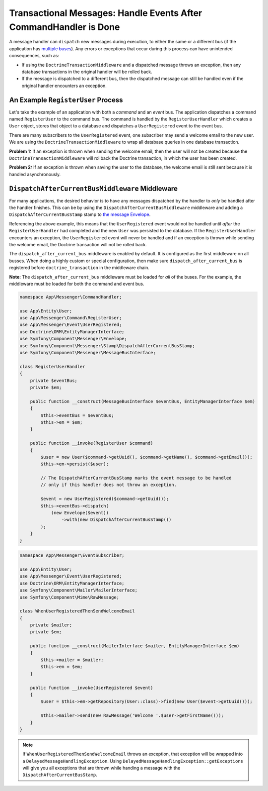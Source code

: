 .. index::
    single: Messenger; Record messages; Transaction messages

Transactional Messages: Handle Events After CommandHandler is Done
==================================================================

A message handler can ``dispatch`` new messages during execution, to either the same or
a different bus (if the application has `multiple buses </messenger/multiple_buses>`_).
Any errors or exceptions that occur during this process can have unintended consequences,
such as:

- If using the ``DoctrineTransactionMiddleware`` and a dispatched message throws an exception,
  then any database transactions in the original handler will be rolled back.
- If the message is dispatched to a different bus, then the dispatched message can still
  be handled even if the original handler encounters an exception.

An Example ``RegisterUser`` Process
-----------------------------------

Let's take the example of an application with both a *command* and an *event* bus. The application
dispatches a command named ``RegisterUser`` to the command bus. The command is handled by the
``RegisterUserHandler`` which creates a ``User`` object, stores that object to a database and
dispatches a ``UserRegistered`` event to the event bus.

There are many subscribers to the ``UserRegistered`` event, one subscriber may send
a welcome email to the new user. We are using the ``DoctrineTransactionMiddleware``
to wrap all database queries in one database transaction.

**Problem 1:** If an exception is thrown when sending the welcome email, then the user
will not be created because the ``DoctrineTransactionMiddleware`` will rollback the
Doctrine transaction, in which the user has been created.

**Problem 2:** If an exception is thrown when saving the user to the database, the welcome
email is still sent because it is handled asynchronously.

``DispatchAfterCurrentBusMiddleware`` Middleware
------------------------------------------------

For many applications, the desired behavior is to have any messages dispatched by the handler
to `only` be handled after the handler finishes. This can be by using the
``DispatchAfterCurrentBusMiddleware`` middleware and adding a ``DispatchAfterCurrentBusStamp``
stamp to `the message Envelope </components/messenger#adding-metadata-to-messages-envelopes>`_.

Referencing the above example, this means that the ``UserRegistered`` event would not be handled
until *after* the ``RegisterUserHandler`` had completed and the new ``User`` was persisted to the
database. If the ``RegisterUserHandler`` encounters an exception, the ``UserRegistered`` event will
never be handled and if an exception is thrown while sending the welcome email, the Doctrine
transaction will not be rolled back.

The  ``dispatch_after_current_bus`` middleware is enabled by default. It is configured as the
first middleware on all busses. When doing a highly custom or special configuration, then make
sure ``dispatch_after_current_bus`` is registered before ``doctrine_transaction``
in the middleware chain.

**Note:** The ``dispatch_after_current_bus`` middleware must be loaded for *all* of the
buses. For the example, the middleware must be loaded for both the command and event bus.

.. configuration-block::

    .. code-block:: yaml

        # config/packages/messenger.yaml
        framework:
            messenger:
                default_bus: messenger.bus.command

                buses:
                    messenger.bus.command:
                        middleware:
                            - validation
                            - doctrine_transaction
                    messenger.bus.event:
                        default_middleware: allow_no_handlers
                        middleware:
                            - validation
                            - doctrine_transaction

    .. code-block:: xml

        <!-- config/packages/messenger.xml -->
        <?xml version="1.0" encoding="UTF-8" ?>
        <container xmlns="http://symfony.com/schema/dic/services"
            xmlns:xsi="http://www.w3.org/2001/XMLSchema-instance"
            xmlns:framework="http://symfony.com/schema/dic/symfony"
            xsi:schemaLocation="http://symfony.com/schema/dic/services
                https://symfony.com/schema/dic/services/services-1.0.xsd">

            <framework:config>
                <framework:messenger default_bus="messenger.bus.command">
                  <framework:bus name="messenger.bus.command">
                      <framework:middleware id="validation">
                      <framework:middleware id="doctrine_transaction">
                  </framework:bus>
                  <framework:bus name="messenger.bus.command" default_middleware="allow_no_handlers">
                      <framework:middleware id="validation">
                      <framework:middleware id="doctrine_transaction">
                  </framework:bus>
                </framework:messenger>
            </framework:config>
        </container>

    .. code-block:: php

        // config/packages/messenger.php
        $container->loadFromExtension('framework', [
            'messenger' => [
                'default_bus' => 'messenger.bus.command',
                'buses' => [
                    'messenger.bus.command' => [
                        'middleware' => ['validation', 'doctrine_transaction'],
                    ],
                    'messenger.bus.event' => [
                        'default_middleware' => 'allow_no_handlers',
                        'middleware' => ['validation', 'doctrine_transaction'],
                    ],
                ],
            ],
        ]);

.. code-block:: php

    namespace App\Messenger\CommandHandler;

    use App\Entity\User;
    use App\Messenger\Command\RegisterUser;
    use App\Messenger\Event\UserRegistered;
    use Doctrine\ORM\EntityManagerInterface;
    use Symfony\Component\Messenger\Envelope;
    use Symfony\Component\Messenger\Stamp\DispatchAfterCurrentBusStamp;
    use Symfony\Component\Messenger\MessageBusInterface;

    class RegisterUserHandler
    {
        private $eventBus;
        private $em;

        public function __construct(MessageBusInterface $eventBus, EntityManagerInterface $em)
        {
            $this->eventBus = $eventBus;
            $this->em = $em;
        }

        public function __invoke(RegisterUser $command)
        {
            $user = new User($command->getUuid(), $command->getName(), $command->getEmail());
            $this->em->persist($user);

            // The DispatchAfterCurrentBusStamp marks the event message to be handled
            // only if this handler does not throw an exception.

            $event = new UserRegistered($command->getUuid());
            $this->eventBus->dispatch(
                (new Envelope($event))
                    ->with(new DispatchAfterCurrentBusStamp())
            );
        }
    }

.. code-block:: php

    namespace App\Messenger\EventSubscriber;

    use App\Entity\User;
    use App\Messenger\Event\UserRegistered;
    use Doctrine\ORM\EntityManagerInterface;
    use Symfony\Component\Mailer\MailerInterface;
    use Symfony\Component\Mime\RawMessage;

    class WhenUserRegisteredThenSendWelcomeEmail
    {
        private $mailer;
        private $em;

        public function __construct(MailerInterface $mailer, EntityManagerInterface $em)
        {
            $this->mailer = $mailer;
            $this->em = $em;
        }

        public function __invoke(UserRegistered $event)
        {
            $user = $this->em->getRepository(User::class)->find(new User($event->getUuid()));

            $this->mailer->send(new RawMessage('Welcome '.$user->getFirstName()));
        }
    }

.. note::

    If ``WhenUserRegisteredThenSendWelcomeEmail`` throws an exception, that exception
    will be wrapped into a ``DelayedMessageHandlingException``. Using ``DelayedMessageHandlingException::getExceptions``
    will give you all exceptions that are thrown while handing a message with the ``DispatchAfterCurrentBusStamp``.
